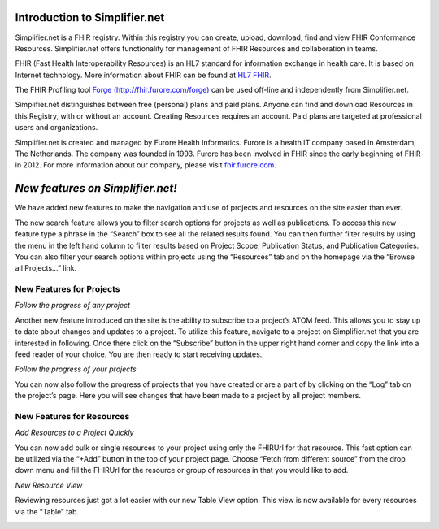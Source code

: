 Introduction to Simplifier.net
==============================

Simplifier.net is a FHIR registry. Within this registry you can
create, upload, download, find and view FHIR Conformance Resources.
Simplifier.net offers functionality for management of FHIR Resources
and collaboration in teams. 

FHIR (Fast Health Interoperability Resources) is an HL7 standard for information exchange in health care. It is based on Internet
technology. More information about FHIR can be found at `HL7 FHIR <http://www.hl7.org/fhir/>`_.

The FHIR Profiling tool `Forge (http://fhir.furore.com/forge) <http://fhir.furore.com/forge>`_ can be
used off-line and independently from Simplifier.net.

Simplifier.net distinguishes between free (personal) plans and paid
plans. Anyone can find and download Resources in this Registry, with
or without an account. Creating Resources requires an account. Paid
plans are targeted at professional users and organizations.

Simplifier.net is created and managed by Furore Health Informatics.
Furore is a health IT company based in Amsterdam, The Netherlands. The
company was founded in 1993. Furore has been involved in FHIR since
the early beginning of FHIR in 2012. For more information about our
company, please visit `fhir.furore.com <http://fhir.furore.com>`_.

*New features on Simplifier.net!*
===================================

We have added new features to make the navigation and use of projects and resources on the site easier than ever. 

The new search feature allows you to filter search options for projects as well as publications. To access this new feature type a phrase in the “Search” box to see all the related results found. You can then further filter results by using the menu in the left hand column to filter results based on Project Scope, Publication Status, and Publication Categories.   You can also filter your search options within projects using the “Resources” tab and on the homepage via the “Browse all Projects…” link. 

**New Features for Projects**
"""""""""""""""""""""""""""""""
*Follow the progress of any project*

.. image:: http://i1084.photobucket.com/albums/j404/askfj/c2818dc0-e545-4b80-9f44-47973f2ced94_zps0mgbkvyn.png

Another new feature introduced on the site is the ability to subscribe to a project’s ATOM feed. This allows you to stay up to date about changes and updates to a project. To utilize this feature, navigate to a project on Simplifier.net that you are interested in following. Once there click on the “Subscribe” button in the upper right hand corner and copy the link into a feed reader of your choice. You are then ready to start receiving updates. 


*Follow the progress of your projects*

You can now also follow the progress of projects that you have created or are a part of by clicking on the “Log” tab on the project’s page. Here you will see changes that have been made to a project by all project members. 

**New Features for Resources**
"""""""""""""""""""""""""""""""

*Add Resources to a Project Quickly*

You can now add bulk or single resources to your project using only the FHIRUrl for that resource. This fast option can be utilized via the “+Add” button in the top of your project page. Choose “Fetch from different source” from the drop down menu and fill the FHIRUrl for the resource or group of resources in that you would like to add. 

*New Resource View* 

Reviewing resources just got a lot easier with our new Table View option. This view is now available for every resources via the “Table” tab. 

.. image:: http://i1084.photobucket.com/albums/j404/askfj/Tableview_zpspomvcsrc.png
